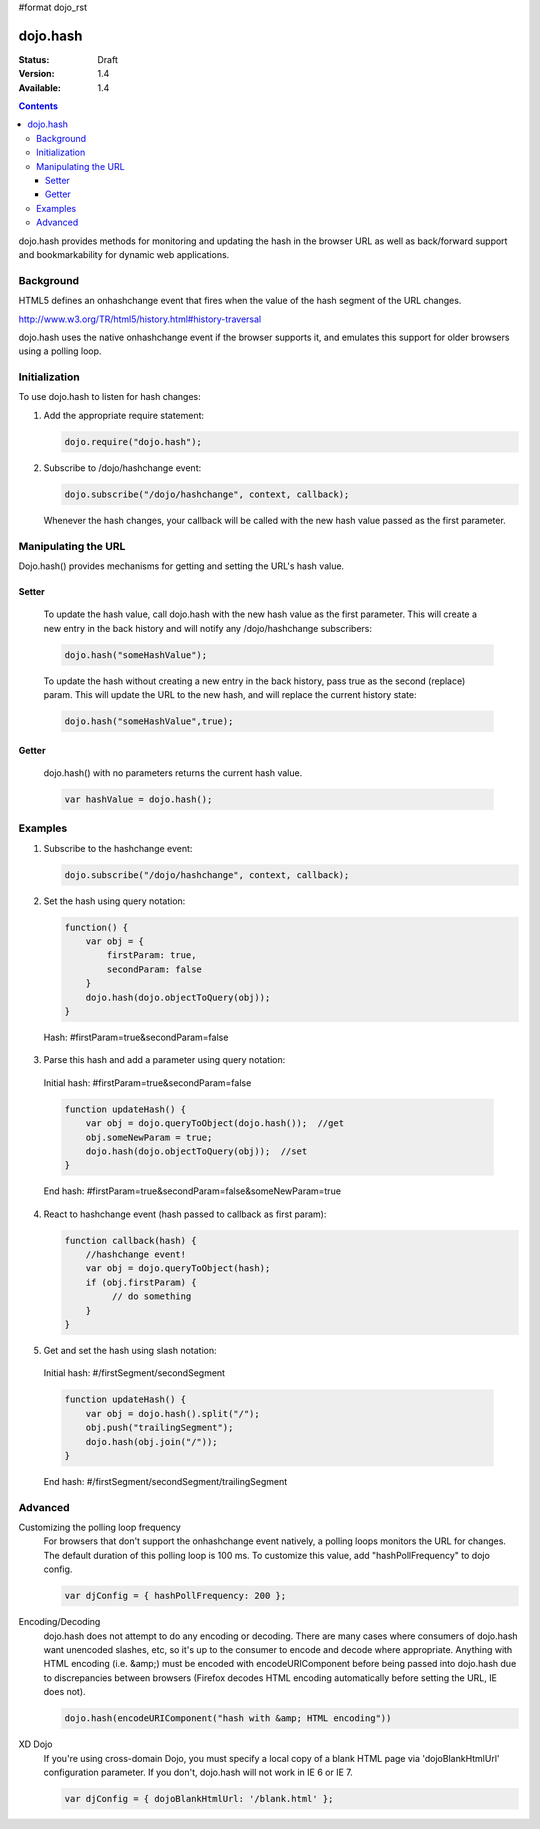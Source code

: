 #format dojo_rst

=========
dojo.hash
=========

:Status: Draft
:Version: 1.4
:Available: 1.4

.. contents::
    :depth: 3

dojo.hash provides methods for monitoring and updating the hash in the browser URL as well as back/forward support and bookmarkability for dynamic web applications.

Background
==========

HTML5 defines an onhashchange event that fires when the value of the hash segment of the URL changes. 

http://www.w3.org/TR/html5/history.html#history-traversal

dojo.hash uses the native onhashchange event if the browser supports it, and emulates this support for older browsers using a polling loop.

Initialization
==============

To use dojo.hash to listen for hash changes:

1. Add the appropriate require statement:

   .. code-block :: javascript

      dojo.require("dojo.hash");
   ..

2. Subscribe to /dojo/hashchange event:

   .. code-block :: javascript

       dojo.subscribe("/dojo/hashchange", context, callback);
   ..

   Whenever the hash changes, your callback will be called with the new hash value passed as the first parameter.


Manipulating the URL
====================

Dojo.hash() provides mechanisms for getting and setting the URL's hash value. 

Setter
------
  To update the hash value, call dojo.hash with the new hash value as the first parameter. This will create a new entry in the back history and will notify any /dojo/hashchange subscribers:

  .. code-block :: javascript

      dojo.hash("someHashValue");
  ..

  To update the hash without creating a new entry in the back history, pass true as the second (replace) param. This will update the URL to the new hash, and will replace the current history state:

  .. code-block :: javascript

      dojo.hash("someHashValue",true);
  ..

Getter
------
  dojo.hash() with no parameters returns the current hash value.

  .. code-block :: javascript

      var hashValue = dojo.hash();
  ..

Examples
========

1) Subscribe to the hashchange event:

   .. code-block :: javascript

       dojo.subscribe("/dojo/hashchange", context, callback);
   ..

2) Set the hash using query notation:

   .. code-block :: javascript

       function() {
           var obj = {
               firstParam: true,
               secondParam: false
           }
           dojo.hash(dojo.objectToQuery(obj));
       }

   ..

  Hash: #firstParam=true&secondParam=false


3) Parse this hash and add a parameter using query notation:

 Initial hash: #firstParam=true&secondParam=false

 .. code-block :: javascript

     function updateHash() {
         var obj = dojo.queryToObject(dojo.hash());  //get
         obj.someNewParam = true;  
         dojo.hash(dojo.objectToQuery(obj));  //set
     }

 ..

 End hash: #firstParam=true&secondParam=false&someNewParam=true

4) React to hashchange event (hash passed to callback as first param):

   .. code-block :: javascript

       function callback(hash) {
           //hashchange event!
           var obj = dojo.queryToObject(hash);
           if (obj.firstParam) {
                // do something
           }
       }
   ..

5) Get and set the hash using slash notation:

 Initial hash:  #/firstSegment/secondSegment

 .. code-block :: javascript

     function updateHash() {
         var obj = dojo.hash().split("/");
         obj.push("trailingSegment");
         dojo.hash(obj.join("/"));
     }

 ..

 End hash:  #/firstSegment/secondSegment/trailingSegment

Advanced
========

Customizing the polling loop frequency
 For browsers that don't support the onhashchange event natively, a polling loops monitors the URL for changes. The default duration of this polling loop is 100 ms.  To customize this value, add "hashPollFrequency" to dojo config.

 .. code-block :: javascript

  var djConfig = { hashPollFrequency: 200 };

 ..

Encoding/Decoding
 dojo.hash does not attempt to do any encoding or decoding.  There are many cases where consumers of dojo.hash want unencoded slashes, etc, so it's up to the consumer to encode and decode where appropriate. Anything with HTML encoding (i.e. &amp;) must be encoded with encodeURIComponent before being passed into dojo.hash due to discrepancies between browsers (Firefox decodes HTML encoding automatically before setting the URL, IE does not).


 .. code-block :: javascript

   dojo.hash(encodeURIComponent("hash with &amp; HTML encoding"))

 ..

XD Dojo
 If you're using cross-domain Dojo, you must specify a local copy of a blank HTML page via 'dojoBlankHtmlUrl' configuration parameter.  If you don't, dojo.hash will not work in IE 6 or IE 7.

 .. code-block :: javascript

  var djConfig = { dojoBlankHtmlUrl: '/blank.html' };

 ..
